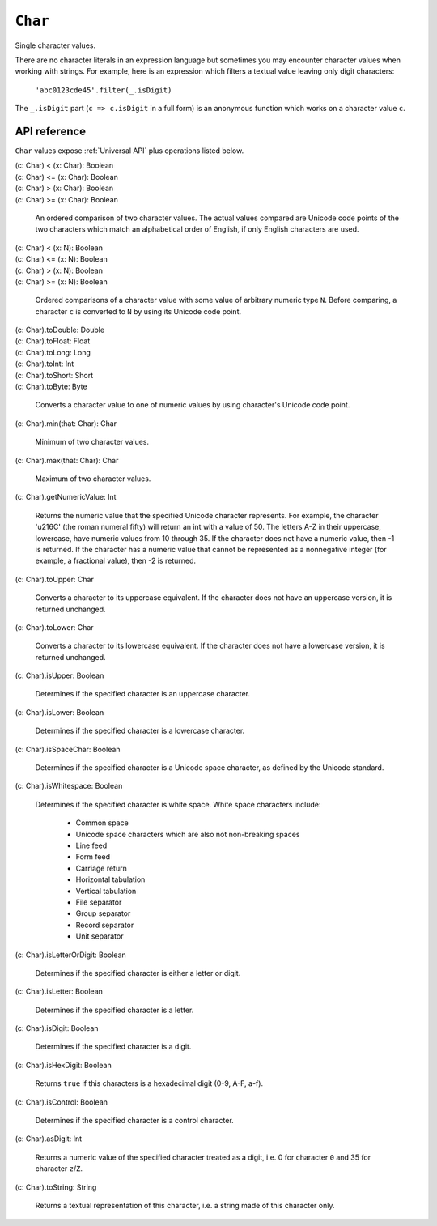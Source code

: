 .. _Char API:

.. role:: sign
.. role:: sym

``Char``
========

Single character values.

There are no character literals in an expression language but sometimes you may encounter character values when
working with strings. For example, here is an expression which filters a textual value leaving only digit characters:

  ``'abc0123cde45'.filter(_.isDigit)``

The ``_.isDigit`` part (``c => c.isDigit`` in a full form) is an anonymous function which works on a character value ``c``.

API reference
-------------

``Char`` values expose :ref:`Universal API` plus operations listed below.

| :sign:`(c: Char)` :sym:`<` :sign:`(x: Char): Boolean`
| :sign:`(c: Char)` :sym:`<=` :sign:`(x: Char): Boolean`
| :sign:`(c: Char)` :sym:`>` :sign:`(x: Char): Boolean`
| :sign:`(c: Char)` :sym:`>=` :sign:`(x: Char): Boolean`

  An ordered comparison of two character values. The actual values compared are Unicode code points of the two
  characters which match an alphabetical order of English, if only English characters are used.

| :sign:`(c: Char)` :sym:`<` :sign:`(x: N): Boolean`
| :sign:`(c: Char)` :sym:`<=` :sign:`(x: N): Boolean`
| :sign:`(c: Char)` :sym:`>` :sign:`(x: N): Boolean`
| :sign:`(c: Char)` :sym:`>=` :sign:`(x: N): Boolean`

  Ordered comparisons of a character value with some value of arbitrary numeric type ``N``. Before comparing,
  a character ``c`` is converted to ``N`` by using its Unicode code point.

| :sign:`(c: Char).`:sym:`toDouble`:sign:`: Double`
| :sign:`(c: Char).`:sym:`toFloat`:sign:`: Float`
| :sign:`(c: Char).`:sym:`toLong`:sign:`: Long`
| :sign:`(c: Char).`:sym:`toInt`:sign:`: Int`
| :sign:`(c: Char).`:sym:`toShort`:sign:`: Short`
| :sign:`(c: Char).`:sym:`toByte`:sign:`: Byte`

  Converts a character value to one of numeric values by using character's Unicode code point.

| :sign:`(c: Char).`:sym:`min`:sign:`(that: Char): Char`

  Minimum of two character values.

| :sign:`(c: Char).`:sym:`max`:sign:`(that: Char): Char`

  Maximum of two character values.

| :sign:`(c: Char).`:sym:`getNumericValue`:sign:`: Int`

  Returns the numeric value that the specified Unicode character represents. For example, the character '\u216C'
  (the roman numeral fifty) will return an int with a value of 50. The letters A-Z in their uppercase, lowercase,
  have numeric values from 10 through 35. If the character does not have a numeric value, then -1 is returned.
  If the character has a numeric value that cannot be represented as a nonnegative integer (for example, a fractional
  value), then -2 is returned.

| :sign:`(c: Char).`:sym:`toUpper`:sign:`: Char`

  Converts a character to its uppercase equivalent. If the character does not have an uppercase version, it is returned
  unchanged.

| :sign:`(c: Char).`:sym:`toLower`:sign:`: Char`

  Converts a character to its lowercase equivalent. If the character does not have a lowercase version, it is returned
  unchanged.

| :sign:`(c: Char).`:sym:`isUpper`:sign:`: Boolean`

  Determines if the specified character is an uppercase character.

| :sign:`(c: Char).`:sym:`isLower`:sign:`: Boolean`

  Determines if the specified character is a lowercase character.

| :sign:`(c: Char).`:sym:`isSpaceChar`:sign:`: Boolean`

  Determines if the specified character is a Unicode space character, as defined by the Unicode standard.

| :sign:`(c: Char).`:sym:`isWhitespace`:sign:`: Boolean`

  Determines if the specified character is white space. White space characters include:

   * Common space
   * Unicode space characters which are also not non-breaking spaces
   * Line feed
   * Form feed
   * Carriage return
   * Horizontal tabulation
   * Vertical tabulation
   * File separator
   * Group separator
   * Record separator
   * Unit separator

| :sign:`(c: Char).`:sym:`isLetterOrDigit`:sign:`: Boolean`

  Determines if the specified character is either a letter or digit.

| :sign:`(c: Char).`:sym:`isLetter`:sign:`: Boolean`

  Determines if the specified character is a letter.

| :sign:`(c: Char).`:sym:`isDigit`:sign:`: Boolean`

  Determines if the specified character is a digit.

| :sign:`(c: Char).`:sym:`isHexDigit`:sign:`: Boolean`

  Returns ``true`` if this characters is a hexadecimal digit (0-9, A-F, a-f).

| :sign:`(c: Char).`:sym:`isControl`:sign:`: Boolean`

  Determines if the specified character is a control character.

| :sign:`(c: Char).`:sym:`asDigit`:sign:`: Int`

  Returns a numeric value of the specified character treated as a digit, i.e. 0 for character ``0`` and 35 for
  character ``z``/``Z``.

| :sign:`(c: Char).`:sym:`toString`:sign:`: String`

  Returns a textual representation of this character, i.e. a string made of this character only.